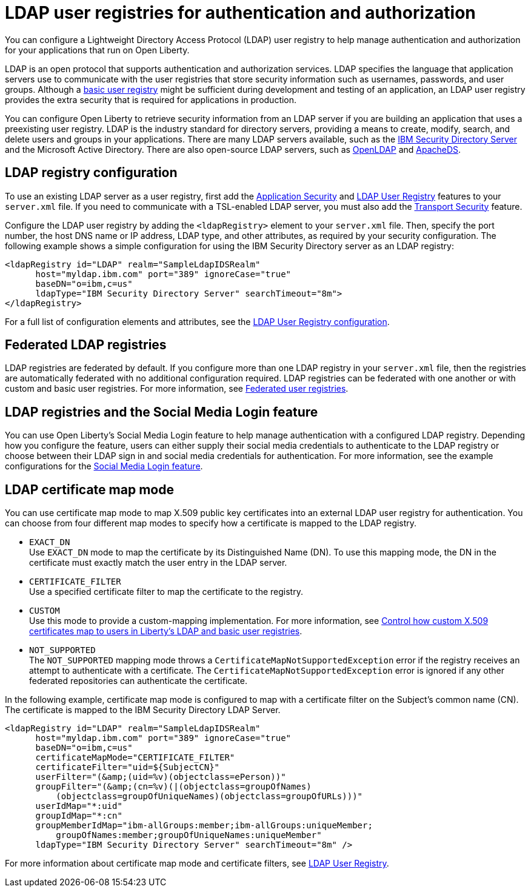 // Copyright (c) 2020 IBM Corporation and others.
// Licensed under Creative Commons Attribution-NoDerivatives
// 4.0 International (CC BY-ND 4.0)
//   https://creativecommons.org/licenses/by-nd/4.0/
//
// Contributors:
//     IBM Corporation
//
:page-description: You can configure an LDAP user registry to manage authentication and authorization for your applications that run on Open Liberty.
:page-layout: general-reference
:seo-title: Configuring an LDAP user registry for authentication and authorization
:seo-description: You can configure an LDAP user registry to manage authentication and authorization for your applications that run on Open Liberty.
:page-layout: general-reference
:page-type: general
= LDAP user registries for authentication and authorization

You can configure a Lightweight Directory Access Protocol (LDAP) user registry to help manage authentication and authorization for your applications that run on Open Liberty.

LDAP is an open protocol that supports authentication and authorization services. LDAP specifies the language that application servers use to communicate with the user registries that store security information such as usernames, passwords, and user groups. Although a link:/docs/ref/general/#basic-registry.html[basic user registry] might be sufficient during development and testing of an application, an LDAP user registry provides the extra security that is required for applications in production.

You can configure Open Liberty to retrieve security information from an LDAP server if you are building an application that uses a preexisting user registry. LDAP is the industry standard for directory servers, providing a means to create, modify, search, and delete users and groups in your applications. There are many LDAP servers available, such as the link:https://www.ibm.com/support/knowledgecenter/SSVJJU_6.4.0/com.ibm.IBMDS.doc_6.4/c_po_SDS_overview.html[IBM Security Directory Server] and the Microsoft Active Directory. There are also open-source LDAP servers, such as link:http://www.openldap.org/[OpenLDAP] and link:http://directory.apache.org/apacheds/[ApacheDS].

== LDAP registry configuration

To use an existing LDAP server as a user registry, first add the link:/docs/ref/feature/#appSecurity-3.0.html[Application Security] and link:/docs/ref/feature/#ldapRegistry-3.0.html[LDAP User Registry] features to your `server.xml` file. If you need to communicate with a TSL-enabled LDAP server, you must also add the link:/docs/ref/feature/#transportSecurity-1.0.html[Transport Security] feature.

Configure the LDAP user registry by adding the `<ldapRegistry>` element to your `server.xml` file. Then, specify the port number, the host DNS name or IP address, LDAP type, and other attributes, as required by your security configuration. The following example shows a simple configuration for using the IBM Security Directory server as an LDAP registry:

[source,java]
----

<ldapRegistry id="LDAP" realm="SampleLdapIDSRealm"
      host="myldap.ibm.com" port="389" ignoreCase="true"
      baseDN="o=ibm,c=us"
      ldapType="IBM Security Directory Server" searchTimeout="8m">
</ldapRegistry>
----
For a full list of configuration elements and attributes, see the link:/docs/ref/config/#ldapRegistry.html[LDAP User Registry configuration].


== Federated LDAP registries
LDAP registries are federated by default. If you configure more than one LDAP registry in your `server.xml` file, then the registries are automatically federated with no additional configuration required. LDAP registries can be federated with one another or with custom and basic user registries. For more information, see link:/docs/ref/general/#federated-registries.html[Federated user registries].

== LDAP registries and the Social Media Login feature
You can use Open Liberty's Social Media Login feature to help manage authentication with a configured LDAP registry. Depending how you configure the feature, users can either supply their social media credentials to authenticate to the LDAP registry or choose between their LDAP sign in and social media credentials for authentication. For more information, see the example configurations for the link:/docs/ref/feature/#socialLogin-1.0.html[Social Media Login feature].


== LDAP certificate map mode
You can use certificate map mode to map X.509 public key certificates into an external LDAP user registry for authentication. You can choose from four different map modes to specify how a certificate is mapped to the LDAP registry.

* `EXACT_DN` +
Use `EXACT_DN` mode to map the certificate by its Distinguished Name (DN). To use this mapping mode, the DN in the certificate must exactly match the user entry in the LDAP server.

* `CERTIFICATE_FILTER` +
Use a specified certificate filter to map the certificate to the registry.

* `CUSTOM` +
Use this mode to provide a custom-mapping implementation. For more information, see link:/blog/2018/06/29/full_java_ee_8_liberty_18002.html#certmapper[Control how custom X.509 certificates map to users in Liberty’s LDAP and basic user registries].

* `NOT_SUPPORTED` +
The `NOT_SUPPORTED` mapping mode throws a `CertificateMapNotSupportedException` error if the registry receives an attempt to authenticate with a certificate. The `CertificateMapNotSupportedException` error is ignored if any other federated repositories can authenticate the certificate.

In the following example, certificate map mode is configured to map with a certificate filter on the Subject's common name (CN). The certificate is mapped to the IBM Security Directory LDAP Server.

[source,java]
----
<ldapRegistry id="LDAP" realm="SampleLdapIDSRealm"
      host="myldap.ibm.com" port="389" ignoreCase="true"
      baseDN="o=ibm,c=us"
      certificateMapMode="CERTIFICATE_FILTER"
      certificateFilter="uid=${SubjectCN}"
      userFilter="(&amp;(uid=%v)(objectclass=ePerson))"
      groupFilter="(&amp;(cn=%v)(|(objectclass=groupOfNames)
          (objectclass=groupOfUniqueNames)(objectclass=groupOfURLs)))"
      userIdMap="*:uid"
      groupIdMap="*:cn"
      groupMemberIdMap="ibm-allGroups:member;ibm-allGroups:uniqueMember;
          groupOfNames:member;groupOfUniqueNames:uniqueMember"
      ldapType="IBM Security Directory Server" searchTimeout="8m" />
----

For more information about certificate map mode and certificate filters, see link:/docs/ref/config/#ldapRegistry.html[LDAP User Registry].
